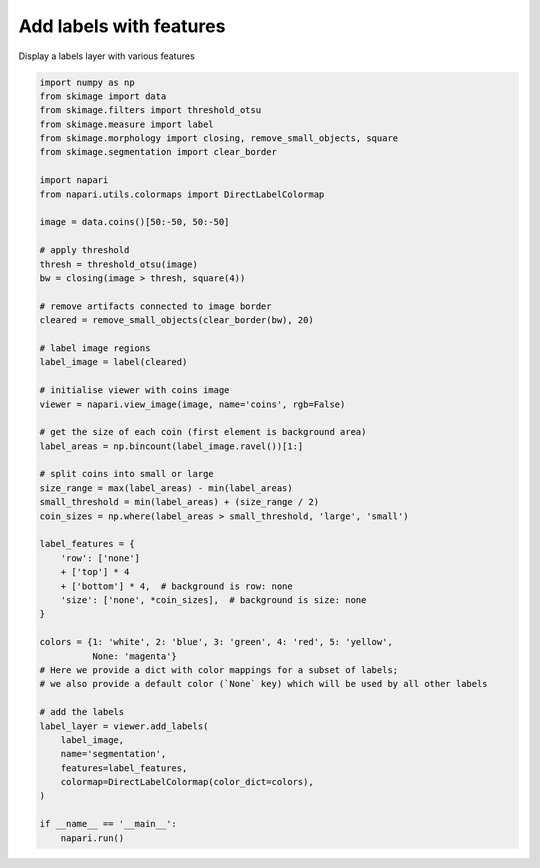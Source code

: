 
.. DO NOT EDIT.
.. THIS FILE WAS AUTOMATICALLY GENERATED BY SPHINX-GALLERY.
.. TO MAKE CHANGES, EDIT THE SOURCE PYTHON FILE:
.. "gallery/add_labels_with_features.py"
.. LINE NUMBERS ARE GIVEN BELOW.

.. only:: html

    .. note::
        :class: sphx-glr-download-link-note

        :ref:`Go to the end <sphx_glr_download_gallery_add_labels_with_features.py>`
        to download the full example code.

.. rst-class:: sphx-glr-example-title

.. _sphx_glr_gallery_add_labels_with_features.py:


Add labels with features
========================

Display a labels layer with various features

.. tags:: layers, analysis

.. GENERATED FROM PYTHON SOURCE LINES 9-66



.. image-sg:: /gallery/images/sphx_glr_add_labels_with_features_001.png
   :alt: add labels with features
   :srcset: /gallery/images/sphx_glr_add_labels_with_features_001.png
   :class: sphx-glr-single-img





.. code-block:: Python



    import numpy as np
    from skimage import data
    from skimage.filters import threshold_otsu
    from skimage.measure import label
    from skimage.morphology import closing, remove_small_objects, square
    from skimage.segmentation import clear_border

    import napari
    from napari.utils.colormaps import DirectLabelColormap

    image = data.coins()[50:-50, 50:-50]

    # apply threshold
    thresh = threshold_otsu(image)
    bw = closing(image > thresh, square(4))

    # remove artifacts connected to image border
    cleared = remove_small_objects(clear_border(bw), 20)

    # label image regions
    label_image = label(cleared)

    # initialise viewer with coins image
    viewer = napari.view_image(image, name='coins', rgb=False)

    # get the size of each coin (first element is background area)
    label_areas = np.bincount(label_image.ravel())[1:]

    # split coins into small or large
    size_range = max(label_areas) - min(label_areas)
    small_threshold = min(label_areas) + (size_range / 2)
    coin_sizes = np.where(label_areas > small_threshold, 'large', 'small')

    label_features = {
        'row': ['none']
        + ['top'] * 4
        + ['bottom'] * 4,  # background is row: none
        'size': ['none', *coin_sizes],  # background is size: none
    }

    colors = {1: 'white', 2: 'blue', 3: 'green', 4: 'red', 5: 'yellow',
              None: 'magenta'}
    # Here we provide a dict with color mappings for a subset of labels;
    # we also provide a default color (`None` key) which will be used by all other labels

    # add the labels
    label_layer = viewer.add_labels(
        label_image,
        name='segmentation',
        features=label_features,
        colormap=DirectLabelColormap(color_dict=colors),
    )

    if __name__ == '__main__':
        napari.run()


.. _sphx_glr_download_gallery_add_labels_with_features.py:

.. only:: html

  .. container:: sphx-glr-footer sphx-glr-footer-example

    .. container:: sphx-glr-download sphx-glr-download-jupyter

      :download:`Download Jupyter notebook: add_labels_with_features.ipynb <add_labels_with_features.ipynb>`

    .. container:: sphx-glr-download sphx-glr-download-python

      :download:`Download Python source code: add_labels_with_features.py <add_labels_with_features.py>`


.. only:: html

 .. rst-class:: sphx-glr-signature

    `Gallery generated by Sphinx-Gallery <https://sphinx-gallery.github.io>`_

